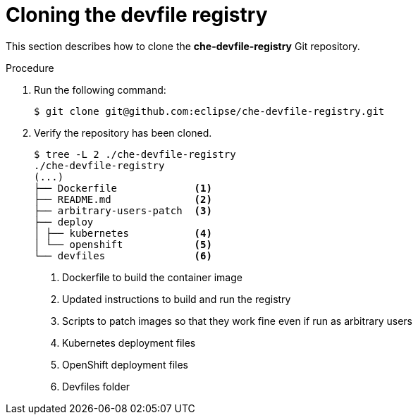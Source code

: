 [id="cloning-the-devfile-registry_{context}"]
= Cloning the devfile registry

This section describes how to clone the *che-devfile-registry* Git repository.

.Procedure

. Run the following command:
+
----
$ git clone git@github.com:eclipse/che-devfile-registry.git
----

. Verify the repository has been cloned.
+
----
$ tree -L 2 ./che-devfile-registry
./che-devfile-registry
(...)
├── Dockerfile             <1>
├── README.md              <2>
├── arbitrary-users-patch  <3>
├── deploy                 
│ ├── kubernetes           <4>
│ └── openshift            <5>
└── devfiles               <6>
----
<1> Dockerfile to build the container image
<2> Updated instructions to build and run the registry
<3> Scripts to patch images so that they work fine even if run as arbitrary users
<4> Kubernetes deployment files
<5> OpenShift deployment files
<6> Devfiles folder
